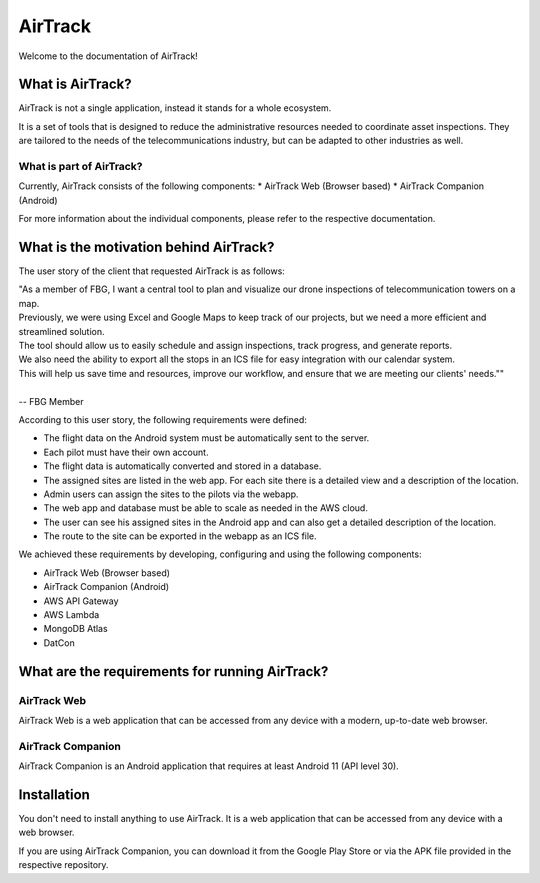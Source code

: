 AirTrack
========

Welcome to the documentation of AirTrack!

What is AirTrack?
-----------------

AirTrack is not a single application, instead it stands for a whole ecosystem.

It is a set of tools that is designed to reduce the administrative resources needed to coordinate asset inspections. They are tailored to the needs of the telecommunications industry, but can be adapted to other industries as well.

What is part of AirTrack?
'''''''''''''''''''''''''''''''''''

Currently, AirTrack consists of the following components:
* AirTrack Web (Browser based)
* AirTrack Companion (Android)

For more information about the individual components, please refer to the respective documentation.

What is the motivation behind AirTrack?
---------------------------------------

The user story of the client that requested AirTrack is as follows:

|  "As a member of FBG, I want a central tool to plan and visualize our drone inspections of telecommunication towers on a map. 
|  Previously, we were using Excel and Google Maps to keep track of our projects, but we need a more efficient and streamlined solution. 
|  The tool should allow us to easily schedule and assign inspections, track progress, and generate reports. 
|  We also need the ability to export all the stops in an ICS file for easy integration with our calendar system. 
|  This will help us save time and resources, improve our workflow, and ensure that we are meeting our clients' needs.""
|
|  -- FBG Member


According to this user story, the following requirements were defined:

* The flight data on the Android system must be automatically sent to the server.
* Each pilot must have their own account.
* The flight data is automatically converted and stored in a database.
* The assigned sites are listed in the web app. For each site there is a detailed view and a description of the location.
* Admin users can assign the sites to the pilots via the webapp.
* The web app and database must be able to scale as needed in the AWS cloud.
* The user can see his assigned sites in the Android app and can also get a detailed description of the location.
* The route to the site can be exported in the webapp as an ICS file.

We achieved these requirements by developing, configuring and using the following components:

* AirTrack Web (Browser based)
* AirTrack Companion (Android)
* AWS API Gateway
* AWS Lambda
* MongoDB Atlas
* DatCon

What are the requirements for running AirTrack?
-----------------------------------------------

AirTrack Web
''''''''''''

AirTrack Web is a web application that can be accessed from any device with a modern, up-to-date web browser.

AirTrack Companion
''''''''''''''''''

AirTrack Companion is an Android application that requires at least Android 11 (API level 30).




Installation
------------

You don't need to install anything to use AirTrack. It is a web application that can be accessed from any device with a web browser.

If you are using AirTrack Companion, you can download it from the Google Play Store or via the APK file provided in the respective repository.





.. End